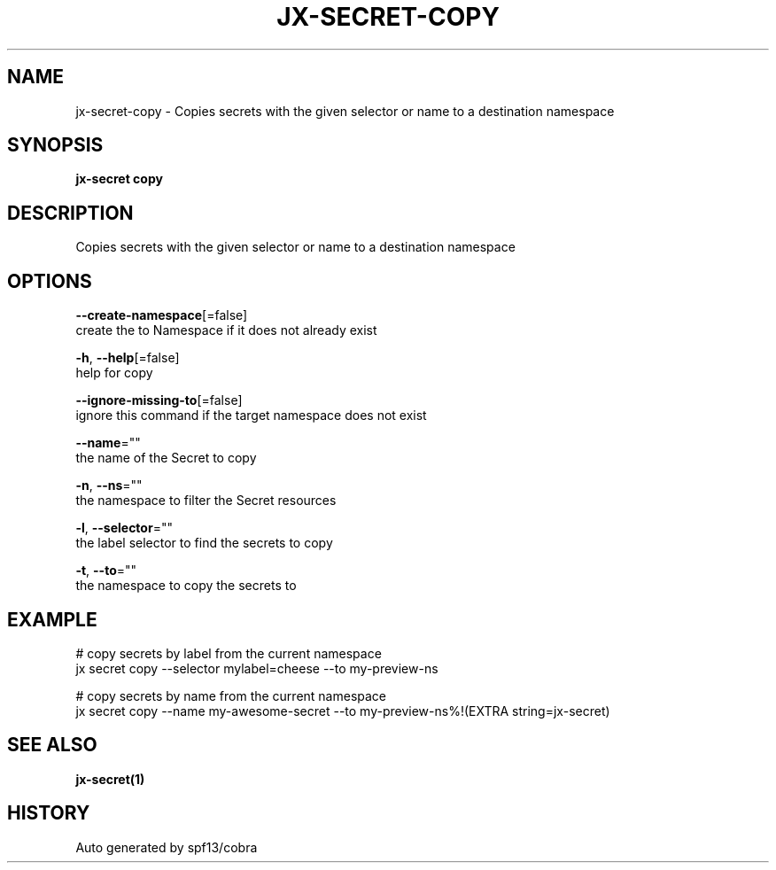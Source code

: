 .TH "JX-SECRET\-COPY" "1" "" "Auto generated by spf13/cobra" "" 
.nh
.ad l


.SH NAME
.PP
jx\-secret\-copy \- Copies secrets with the given selector or name to a destination namespace


.SH SYNOPSIS
.PP
\fBjx\-secret copy\fP


.SH DESCRIPTION
.PP
Copies secrets with the given selector or name to a destination namespace


.SH OPTIONS
.PP
\fB\-\-create\-namespace\fP[=false]
    create the to Namespace if it does not already exist

.PP
\fB\-h\fP, \fB\-\-help\fP[=false]
    help for copy

.PP
\fB\-\-ignore\-missing\-to\fP[=false]
    ignore this command if the target namespace does not exist

.PP
\fB\-\-name\fP=""
    the name of the Secret to copy

.PP
\fB\-n\fP, \fB\-\-ns\fP=""
    the namespace to filter the Secret resources

.PP
\fB\-l\fP, \fB\-\-selector\fP=""
    the label selector to find the secrets to copy

.PP
\fB\-t\fP, \fB\-\-to\fP=""
    the namespace to copy the secrets to


.SH EXAMPLE
.PP
# copy secrets by label from the current namespace
  jx secret copy \-\-selector mylabel=cheese \-\-to my\-preview\-ns

.PP
# copy secrets by name from the current namespace
  jx secret copy \-\-name my\-awesome\-secret \-\-to my\-preview\-ns%!(EXTRA string=jx\-secret)


.SH SEE ALSO
.PP
\fBjx\-secret(1)\fP


.SH HISTORY
.PP
Auto generated by spf13/cobra
